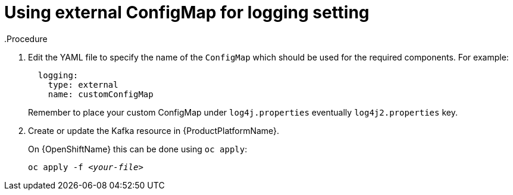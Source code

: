 // Module included in the following assemblies:
//
// assembly-kafka-logging.adoc

[id='kafka-external-logging-{context}']
= Using external ConfigMap for logging setting
.Procedure

. Edit the YAML file to specify the name of the `ConfigMap` which should be used for the required components. For example:
+
----
  logging:
    type: external
    name: customConfigMap
----
+
Remember to place your custom ConfigMap under `log4j.properties` eventually `log4j2.properties` key.
+
. Create or update the Kafka resource in {ProductPlatformName}.
+
ifdef::Kubernetes[]
On {KubernetesName} this can be done using `kubectl apply`:
[source,shell,subs=+quotes]
kubectl apply -f _<your-file>_
+
endif::Kubernetes[]
On {OpenShiftName} this can be done using `oc apply`:
+
[source,shell,subs=+quotes]
oc apply -f _<your-file>_